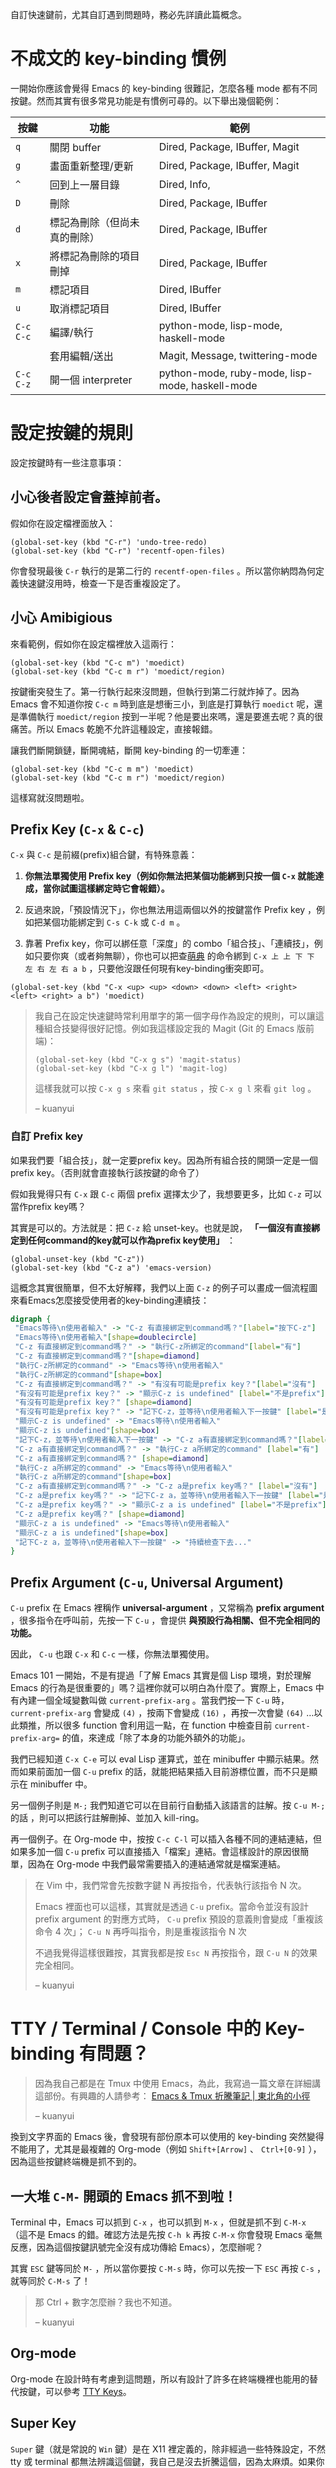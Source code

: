 自訂快速鍵前，尤其自訂遇到問題時，務必先詳讀此篇概念。
* 不成文的 key-binding 慣例
一開始你應該會覺得 Emacs 的 key-binding 很難記，怎麼各種 mode 都有不同按鍵。然而其實有很多常見功能是有慣例可尋的。以下舉出幾個範例：

| 按鍵      | 功能                         | 範例                                            |
|-----------+------------------------------+-------------------------------------------------|
| =q=       | 關閉 buffer                  | Dired, Package, IBuffer, Magit                  |
| =g=       | 畫面重新整理/更新            | Dired, Package, IBuffer, Magit                  |
| =^=       | 回到上一層目錄               | Dired, Info,                                    |
|-----------+------------------------------+-------------------------------------------------|
| =D=       | 刪除                         | Dired, Package, IBuffer                         |
| =d=       | 標記為刪除（但尚未真的刪除） | Dired, Package, IBuffer                         |
| =x=       | 將標記為刪除的項目刪掉       | Dired, Package, IBuffer                         |
| =m=       | 標記項目                     | Dired, IBuffer                                  |
| =u=       | 取消標記項目                 | Dired, IBuffer                                  |
|-----------+------------------------------+-------------------------------------------------|
| =C-c C-c= | 編譯/執行                    | python-mode, lisp-mode, haskell-mode            |
|           | 套用編輯/送出                | Magit, Message, twittering-mode                 |
| =C-c C-z= | 開一個 interpreter           | python-mode, ruby-mode, lisp-mode, haskell-mode |

* 設定按鍵的規則
設定按鍵時有一些注意事項：

** 小心後者設定會蓋掉前者。
假如你在設定檔裡面放入：
#+BEGIN_SRC elisp
(global-set-key (kbd "C-r") 'undo-tree-redo)
(global-set-key (kbd "C-r") 'recentf-open-files)
#+END_SRC
你會發現最後 =C-r= 執行的是第二行的 =recentf-open-files= 。所以當你納悶為何定義快速鍵沒用時，檢查一下是否重複設定了。

** 小心 Amibigious 
來看範例，假如你在設定檔裡放入這兩行：
#+BEGIN_SRC elisp
(global-set-key (kbd "C-c m") 'moedict)
(global-set-key (kbd "C-c m r") 'moedict/region)
#+END_SRC
按鍵衝突發生了。第一行執行起來沒問題，但執行到第二行就炸掉了。因為 Emacs 會不知道你按 =C-c m= 時到底是想衝三小，到底是打算執行 =moedict= 呢，還是準備執行 =moedict/region= 按到一半呢？他是要出來嗎，還是要進去呢？真的很痛苦。所以 Emacs 乾脆不允許這種設定，直接報錯。

讓我們斷開鎖鏈，斷開魂結，斷開 key-binding 的一切牽連：
#+BEGIN_SRC elisp
(global-set-key (kbd "C-c m m") 'moedict)
(global-set-key (kbd "C-c m r") 'moedict/region)
#+END_SRC
這樣寫就沒問題啦。

** Prefix Key (=C-x= & =C-c=)
=C-x= 與 =C-c= 是前綴(prefix)組合鍵，有特殊意義：
1. *你無法單獨使用 Prefix key（例如你無法把某個功能綁到只按一個 =C-x= 就能達成，當你試圖這樣綁定時它會報錯）。*
2. 反過來說，「預設情況下」，你也無法用這兩個以外的按鍵當作 Prefix key ，例如把某個功能綁定到 =C-s C-k= 或 =C-d m= 。

3. 靠著 Prefix key，你可以綁任意「深度」的 combo「組合技」、「連續技」，例如只要你爽（或者夠無聊），你也可以把查[[https://github.com/kuanyui/moedict.el][萌典]] 的命令綁到 =C-x 上 上 下 下 左 右 左 右 a b= ，只要他沒跟任何現有key-binding衝突即可。

#+BEGIN_SRC elisp
(global-set-key (kbd "C-x <up> <up> <down> <down> <left> <right> <left> <right> a b") 'moedict)
#+END_SRC

#+BEGIN_QUOTE
我自己在設定快速鍵時常利用單字的第一個字母作為設定的規則，可以讓這種組合技變得很好記憶。例如我這樣設定我的 Magit (Git 的 Emacs 版前端)：

#+BEGIN_SRC elisp
(global-set-key (kbd "C-x g s") 'magit-status)
(global-set-key (kbd "C-x g l") 'magit-log)
#+END_SRC

這樣我就可以按 =C-x g s= 來看 =git status= ，按 =C-x g l= 來看 =git log= 。

-- kuanyui
#+END_QUOTE

*** 自訂 Prefix key

如果我們要「組合技」，就一定要prefix key。因為所有組合技的開頭一定是一個prefix key。（否則就會直接執行該按鍵的命令了）

假如我覺得只有 =C-x= 跟 =C-c= 兩個 prefix 選擇太少了，我想要更多，比如 =C-z= 可以當作prefix key嗎？

其實是可以的。方法就是：把 =C-z= 給 unset-key。也就是說， *「一個沒有直接綁定到任何command的key就可以作為prefix key使用」* ：

#+BEGIN_SRC elisp
(global-unset-key (kbd "C-z"))
(global-set-key (kbd "C-z a") 'emacs-version)
#+END_SRC

這概念其實很簡單，但不太好解釋，我們以上面 =C-z= 的例子可以畫成一個流程圖來看Emacs怎麼接受使用者的key-binding連續技：


[[file:pic/key-binding-decide.png]]

#+BEGIN_SRC dot :file pic/key-binding-decide.png
digraph {
 "Emacs等待\n使用者輸入" -> "C-z 有直接綁定到command嗎？"[label="按下C-z"]
 "Emacs等待\n使用者輸入"[shape=doublecircle]
 "C-z 有直接綁定到command嗎？" -> "執行C-z所綁定的command"[label="有"]
 "C-z 有直接綁定到command嗎？"[shape=diamond]
 "執行C-z所綁定的command" -> "Emacs等待\n使用者輸入"
 "執行C-z所綁定的command"[shape=box]
 "C-z 有直接綁定到command嗎？" -> "有沒有可能是prefix key？"[label="沒有"]
 "有沒有可能是prefix key？" -> "顯示C-z is undefined" [label="不是prefix"]
 "有沒有可能是prefix key？" [shape=diamond]
 "有沒有可能是prefix key？" -> "記下C-z，並等待\n使用者輸入下一按鍵" [label="是prefix"]
 "顯示C-z is undefined" -> "Emacs等待\n使用者輸入"
 "顯示C-z is undefined"[shape=box]
 "記下C-z，並等待\n使用者輸入下一按鍵" -> "C-z a有直接綁定到command嗎？"[label="按下a"]
 "C-z a有直接綁定到command嗎？" -> "執行C-z a所綁定的command" [label="有"]
 "C-z a有直接綁定到command嗎？" [shape=diamond]
 "執行C-z a所綁定的command" -> "Emacs等待\n使用者輸入"
 "執行C-z a所綁定的command"[shape=box]
 "C-z a有直接綁定到command嗎？" -> "C-z a是prefix key嗎？" [label="沒有"]
 "C-z a是prefix key嗎？" -> "記下C-z a，並等待\n使用者輸入下一按鍵" [label="是prefix"]
 "C-z a是prefix key嗎？" -> "顯示C-z a is undefined" [label="不是prefix"]
 "C-z a是prefix key嗎？" [shape=diamond]
 "顯示C-z a is undefined" -> "Emacs等待\n使用者輸入"
 "顯示C-z a is undefined"[shape=box]
 "記下C-z a，並等待\n使用者輸入下一按鍵" -> "持續檢查下去..."
}
#+END_SRC

** Prefix Argument (=C-u=, Universal Argument)

=C-u= prefix 在 Emacs 裡稱作 *universal-argument* ，又常稱為 *prefix argument* ，很多指令在呼叫前，先按一下 =C-u= ，會提供 *與預設行為相關、但不完全相同的功能。* 

因此， =C-u= 也跟 =C-x= 和 =C-c= 一樣，你無法單獨使用。

Emacs 101 一開始，不是有提過「了解 Emacs 其實是個 Lisp 環境，對於理解 Emacs 的行為是很重要的」嗎？這裡你就可以明白為什麼了。實際上，Emacs 中有內建一個全域變數叫做 =current-prefix-arg= 。當我們按一下 =C-u= 時， =current-prefix-arg= 會變成 =(4)= ，按兩下會變成 =(16)= ，再按一次會變 =(64)= ...以此類推，所以很多 function 會利用這一點，在 function 中檢查目前 =current-prefix-arg== 的值，來達成「除了本身的功能外額外的功能」。

我們已經知道 =C-x C-e= 可以 eval Lisp 運算式，並在 minibuffer 中顯示結果。然而如果前面加一個 =C-u= prefix 的話，就能把結果插入目前游標位置，而不只是顯示在 minibuffer 中。

另一個例子則是 =M-;= 我們知道它可以在目前行自動插入該語言的註解。按 =C-u M-;= 的話 ，則可以把該行註解刪掉、並加入 kill-ring。

再一個例子。在 Org-mode 中，按按 =C-c C-l= 可以插入各種不同的連結連結，但如果多加一個 =C-u= prefix 可以直接插入「檔案」連結。會這樣設計的原因很簡單，因為在 Org-mode 中我們最常需要插入的連結通常就是檔案連結。


#+BEGIN_QUOTE
在 Vim 中，我們常會先按數字鍵 N 再按指令，代表執行該指令 N 次。

Emacs 裡面也可以這樣，其實就是透過 =C-u= prefix。當命令並沒有設計 prefix argument 的對應方式時， =C-u= prefix 預設的意義則會變成「重複該命令 4 次」； =C-u N= 再呼叫指令，則是重複該指令 N 次

不過我覺得這樣很難按，其實我都是按 =Esc N= 再按指令，跟 =C-u N= 的效果完全相同。

-- kuanyui
#+END_QUOTE

* TTY / Terminal / Console 中的 Key-binding 有問題？

#+BEGIN_QUOTE
因為我自己都是在 Tmux 中使用 Emacs，為此，我寫過一篇文章在詳細講這部份。有興趣的人請參考： [[https://kuanyui.github.io/2013/11/26/emacs-with-tmux/][Emacs & Tmux 折騰筆記 | 東北角的小徑]]

-- kuanyui
#+END_QUOTE

換到文字界面的 Emacs 後，會發現有部份原本可以使用的 key-binding 突然變得不能用了，尤其是最複雜的 Org-mode（例如 =Shift+[Arrow]= 、 =Ctrl+[0-9]= ），因為這些按鍵終端機是抓不到的。

** 一大堆 =C-M-= 開頭的 Emacs 抓不到啦！
Terminal 中，Emacs 可以抓到 =C-x= ，也可以抓到 =M-x= ，但就是抓不到 =C-M-x= （這不是 Emacs 的錯。確認方法是先按 =C-h k= 再按 =C-M-x= 你會發現 Emacs 毫無反應，因為這個按鍵訊號完全沒有成功傳給 Emacs），怎麼辦呢？

其實 =ESC= 鍵等同於 =M-= ，所以當你要按 =C-M-s= 時，你可以先按一下 =ESC= 再按 =C-s= ，就等同於 =C-M-s= 了！

#+BEGIN_QUOTE
那 Ctrl + 數字怎麼辦？我也不知道。

-- kuanyui
#+END_QUOTE

** Org-mode
Org-mode 在設計時有考慮到這問題，所以有設計了許多在終端機裡也能用的替代按鍵，可以參考 [[http://orgmode.org/manual/TTY-keys.html][TTY Keys]]。

** Super Key
=Super= 鍵（就是常說的 =Win= 鍵）是在 X11 裡定義的，除非經過一些特殊設定，不然 tty 或 terminal 都無法辨識這個鍵，我自己是沒去折騰這個，因為太麻煩。如果你堅持要用，詳情可以查一下 StackOverflow，有人問過。

** 其他
遇到其他之前在 GUI 版可以使用、但終端機抓不到的 key-binding 時，基本上你有幾種選擇：

1. =C-h f= 直接查那個 function 是否本來就還有其他按法。
2. 開 GUI 版， =C-h k= 查詢你平常按的那個 key-binding 是綁到哪個 function，再自己自訂一個 CLI 版下能用的 key-binding。
3. 土法煉鋼 =M-x=
4. 大絕招：不要用 =emacs -nw= ，直接用 GUI 版。

* 應該直接習慣 =C-p= / =C-n= / =C-f= / =C-b= 的游標移動方法嗎?
#+BEGIN_QUOTE
我個人覺得這根本難按死了！我自己是直接按方向鍵的。
原 Vimmer 可能就會覺得手指移動到鍵盤右下角很麻煩吧。試試 =Evil= （在 Emacs 中使用 Vi 操作方式）也許你會喜歡。

-- kuanyui
#+END_QUOTE

